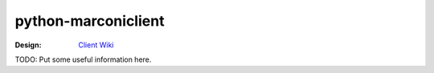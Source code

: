 python-marconiclient
====================

:Design: `Client Wiki`_

TODO: Put some useful information here.

.. _Client Wiki: https://wiki.openstack.org/wiki/Python_Marconi_Client
